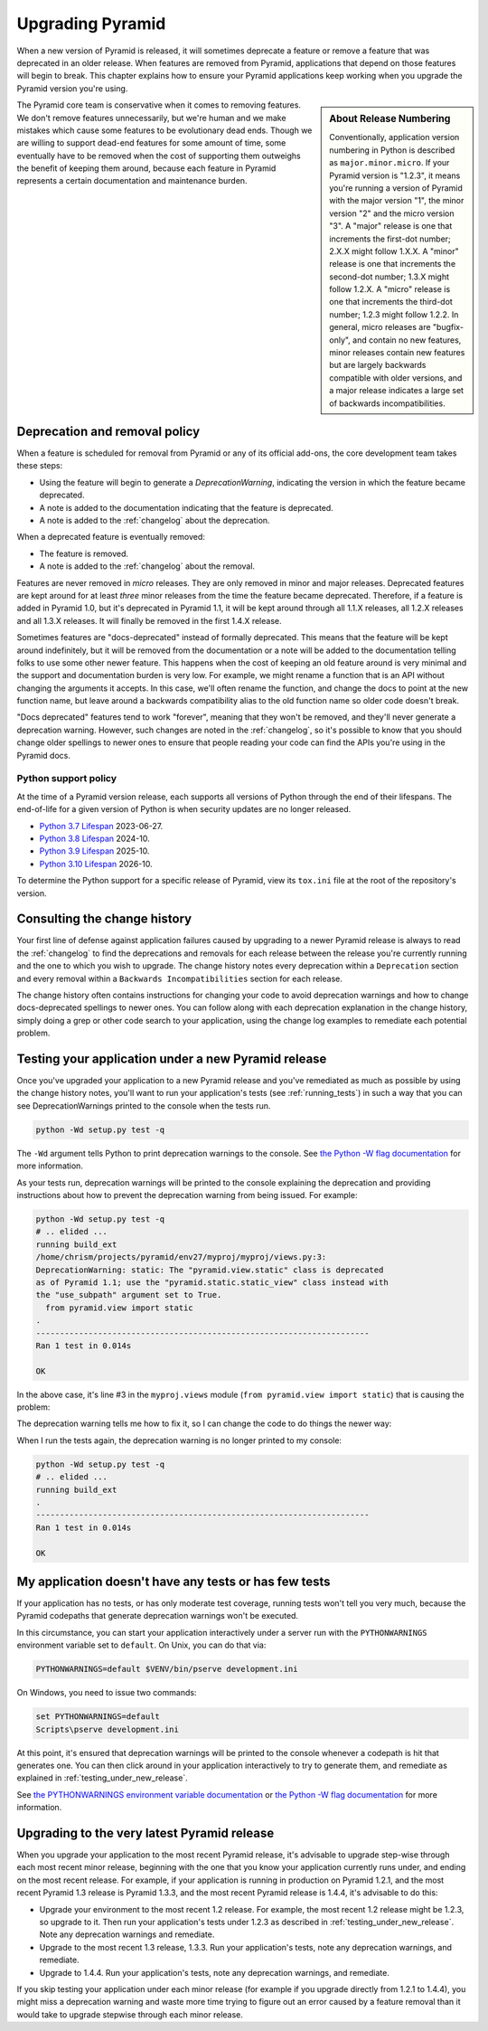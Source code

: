 .. index::
   single: upgrading pyramid

.. _upgrading_chapter:

Upgrading Pyramid
=================

When a new version of Pyramid is released, it will sometimes deprecate a
feature or remove a feature that was deprecated in an older release.  When
features are removed from Pyramid, applications that depend on those features
will begin to break.  This chapter explains how to ensure your Pyramid
applications keep working when you upgrade the Pyramid version you're using.

.. sidebar::   About Release Numbering

   Conventionally, application version numbering in Python is described as
   ``major.minor.micro``.  If your Pyramid version is "1.2.3", it means you're
   running a version of Pyramid with the major version "1", the minor version
   "2" and the micro version "3".  A "major" release is one that increments the
   first-dot number; 2.X.X might follow 1.X.X.  A "minor" release is one that
   increments the second-dot number; 1.3.X might follow 1.2.X.  A "micro"
   release is one that increments the third-dot number; 1.2.3 might follow
   1.2.2.  In general, micro releases are "bugfix-only", and contain no new
   features, minor releases contain new features but are largely backwards
   compatible with older versions, and a major release indicates a large set of
   backwards incompatibilities.

The Pyramid core team is conservative when it comes to removing features.  We
don't remove features unnecessarily, but we're human and we make mistakes which
cause some features to be evolutionary dead ends.  Though we are willing to
support dead-end features for some amount of time, some eventually have to be
removed when the cost of supporting them outweighs the benefit of keeping them
around, because each feature in Pyramid represents a certain documentation and
maintenance burden.

Deprecation and removal policy
------------------------------

When a feature is scheduled for removal from Pyramid or any of its official
add-ons, the core development team takes these steps:

- Using the feature will begin to generate a `DeprecationWarning`, indicating
  the version in which the feature became deprecated.

- A note is added to the documentation indicating that the feature is
  deprecated.

- A note is added to the :ref:`changelog` about the deprecation.

When a deprecated feature is eventually removed:

- The feature is removed.

- A note is added to the :ref:`changelog` about the removal.

Features are never removed in *micro* releases.  They are only removed in minor
and major releases.  Deprecated features are kept around for at least *three*
minor releases from the time the feature became deprecated. Therefore, if a
feature is added in Pyramid 1.0, but it's deprecated in Pyramid 1.1, it will be
kept around through all 1.1.X releases, all 1.2.X releases and all 1.3.X
releases.  It will finally be removed in the first 1.4.X release.

Sometimes features are "docs-deprecated" instead of formally deprecated. This
means that the feature will be kept around indefinitely, but it will be removed
from the documentation or a note will be added to the documentation telling
folks to use some other newer feature.  This happens when the cost of keeping
an old feature around is very minimal and the support and documentation burden
is very low.  For example, we might rename a function that is an API without
changing the arguments it accepts.  In this case, we'll often rename the
function, and change the docs to point at the new function name, but leave
around a backwards compatibility alias to the old function name so older code
doesn't break.

"Docs deprecated" features tend to work "forever", meaning that they won't be
removed, and they'll never generate a deprecation warning.  However, such
changes are noted in the :ref:`changelog`, so it's possible to know that you
should change older spellings to newer ones to ensure that people reading your
code can find the APIs you're using in the Pyramid docs.


Python support policy
~~~~~~~~~~~~~~~~~~~~~

At the time of a Pyramid version release, each supports all versions of Python
through the end of their lifespans. The end-of-life for a given version of
Python is when security updates are no longer released.

- `Python 3.7 Lifespan <https://devguide.python.org/#status-of-python-branches>`_ 2023-06-27.
- `Python 3.8 Lifespan <https://devguide.python.org/#status-of-python-branches>`_ 2024-10.
- `Python 3.9 Lifespan <https://devguide.python.org/#status-of-python-branches>`_ 2025-10.
- `Python 3.10 Lifespan <https://devguide.python.org/#status-of-python-branches>`_ 2026-10.

To determine the Python support for a specific release of Pyramid, view its
``tox.ini`` file at the root of the repository's version.


Consulting the change history
-----------------------------

Your first line of defense against application failures caused by upgrading to
a newer Pyramid release is always to read the :ref:`changelog` to find the
deprecations and removals for each release between the release you're currently
running and the one to which you wish to upgrade.  The change history notes
every deprecation within a ``Deprecation`` section and every removal within a
``Backwards Incompatibilities`` section for each release.

The change history often contains instructions for changing your code to avoid
deprecation warnings and how to change docs-deprecated spellings to newer ones.
You can follow along with each deprecation explanation in the change history,
simply doing a grep or other code search to your application, using the change
log examples to remediate each potential problem.

.. _testing_under_new_release:

Testing your application under a new Pyramid release
----------------------------------------------------

Once you've upgraded your application to a new Pyramid release and you've
remediated as much as possible by using the change history notes, you'll want
to run your application's tests (see :ref:`running_tests`) in such a way that
you can see DeprecationWarnings printed to the console when the tests run.

.. code-block:: bash

    python -Wd setup.py test -q

The ``-Wd`` argument tells Python to print deprecation warnings to the console.
See `the Python -W flag documentation
<https://docs.python.org/2/using/cmdline.html#cmdoption-w>`_ for more
information.

As your tests run, deprecation warnings will be printed to the console
explaining the deprecation and providing instructions about how to prevent the
deprecation warning from being issued.  For example:

.. code-block:: bash

    python -Wd setup.py test -q
    # .. elided ...
    running build_ext
    /home/chrism/projects/pyramid/env27/myproj/myproj/views.py:3:
    DeprecationWarning: static: The "pyramid.view.static" class is deprecated
    as of Pyramid 1.1; use the "pyramid.static.static_view" class instead with
    the "use_subpath" argument set to True.
      from pyramid.view import static
    .
    ----------------------------------------------------------------------
    Ran 1 test in 0.014s

    OK

In the above case, it's line #3 in the ``myproj.views`` module (``from
pyramid.view import static``) that is causing the problem:

.. code-block:: python
    :linenos:

    from pyramid.view import view_config

    from pyramid.view import static
    myview = static('static', 'static')

The deprecation warning tells me how to fix it, so I can change the code to do
things the newer way:

.. code-block:: python
    :linenos:

    from pyramid.view import view_config

    from pyramid.static import static_view
    myview = static_view('static', 'static', use_subpath=True)

When I run the tests again, the deprecation warning is no longer printed to my
console:

.. code-block:: bash

    python -Wd setup.py test -q
    # .. elided ...
    running build_ext
    .
    ----------------------------------------------------------------------
    Ran 1 test in 0.014s

    OK


My application doesn't have any tests or has few tests
------------------------------------------------------

If your application has no tests, or has only moderate test coverage, running
tests won't tell you very much, because the Pyramid codepaths that generate
deprecation warnings won't be executed.

In this circumstance, you can start your application interactively under a
server run with the ``PYTHONWARNINGS`` environment variable set to ``default``.
On Unix, you can do that via:

.. code-block:: bash

    PYTHONWARNINGS=default $VENV/bin/pserve development.ini

On Windows, you need to issue two commands:

.. code-block:: doscon

    set PYTHONWARNINGS=default
    Scripts\pserve development.ini

At this point, it's ensured that deprecation warnings will be printed to the
console whenever a codepath is hit that generates one.  You can then click
around in your application interactively to try to generate them, and remediate
as explained in :ref:`testing_under_new_release`.

See `the PYTHONWARNINGS environment variable documentation
<https://docs.python.org/2/using/cmdline.html#envvar-PYTHONWARNINGS>`_ or `the
Python -W flag documentation
<https://docs.python.org/2/using/cmdline.html#cmdoption-w>`_ for more
information.

Upgrading to the very latest Pyramid release
--------------------------------------------

When you upgrade your application to the most recent Pyramid release,
it's advisable to upgrade step-wise through each most recent minor release,
beginning with the one that you know your application currently runs under,
and ending on the most recent release.  For example, if your application is
running in production on Pyramid 1.2.1, and the most recent Pyramid 1.3
release is Pyramid 1.3.3, and the most recent Pyramid release is 1.4.4, it's
advisable to do this:

- Upgrade your environment to the most recent 1.2 release.  For example, the
  most recent 1.2 release might be 1.2.3, so upgrade to it.  Then run your
  application's tests under 1.2.3 as described in
  :ref:`testing_under_new_release`.  Note any deprecation warnings and
  remediate.

- Upgrade to the most recent 1.3 release, 1.3.3.  Run your application's tests,
  note any deprecation warnings, and remediate.

- Upgrade to 1.4.4.  Run your application's tests, note any deprecation
  warnings, and remediate.

If you skip testing your application under each minor release (for example if
you upgrade directly from 1.2.1 to 1.4.4), you might miss a deprecation warning
and waste more time trying to figure out an error caused by a feature removal
than it would take to upgrade stepwise through each minor release.
